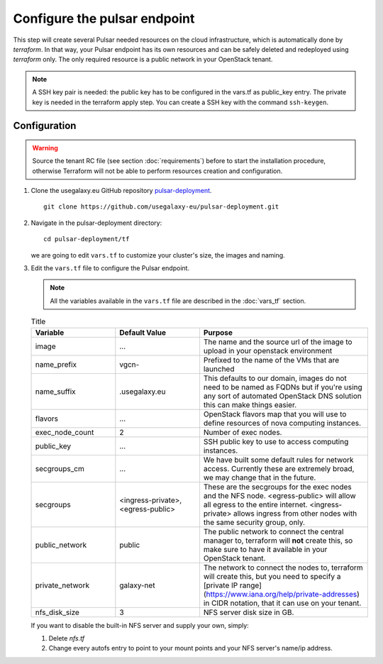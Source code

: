 Configure the pulsar endpoint
=============================

This step will create several Pulsar needed resources on the cloud infrastructure, which is automatically done by `terraform`.
In that way, your Pulsar endpoint has its own resources and can be safely deleted and redeployed using `terraform` only.
The only required resource is a public network in your OpenStack tenant.

.. note::

   A SSH key pair is needed: the public key has to be configured in the vars.tf as public_key entry. The private key is needed in the terraform apply step. You can create a SSH key with the command ``ssh-keygen``.

Configuration
-------------

.. warning::

   Source the tenant RC file (see section :doc:`requirements`) before to start the installation procedure, otherwise Terraform will not be able to perform resources creation and configuration.

#. Clone the usegalaxy.eu GitHub repository `pulsar-deployment <https://github.com/usegalaxy-eu/pulsar-deployment>`_.

   ::

     git clone https://github.com/usegalaxy-eu/pulsar-deployment.git

#. Navigate in the pulsar-deployment directory:

   ::

     cd pulsar-deployment/tf

   we are going to edit ``vars.tf`` to customize your cluster's size, the images and naming.

#. Edit the ``vars.tf`` file to configure the Pulsar endpoint.

   .. note::

      All the variables available in the ``vars.tf`` file are described in the :doc:`vars_tf` section.

   .. list-table:: Title
      :widths: 25 25 50
      :header-rows: 1
   
      * - Variable
        - Default Value
        - Purpose
      * - image
        - ...
        - The name and the source url of the image to upload in your openstack environment
      * - name_prefix
        - vgcn-
        - Prefixed to the name of the VMs that are launched
      * - name_suffix
        - .usegalaxy.eu
        - This defaults to our domain, images do not need to be named as FQDNs but if you're using any sort of automated OpenStack DNS solution this can make things easier.
      * - flavors
        - ...
        - OpenStack flavors map that you will use to define resources of nova computing instances.
      * - exec_node_count
        - 2
        - Number of exec nodes.
      * - public_key
        - ...
        - SSH public key to use to access computing instances.
      * - secgroups_cm
        - ...
        - We have built some default rules for network access. Currently these are extremely broad, we may change that in the future.
      * - secgroups
        - <ingress-private>, <egress-public>
        - These are the secgroups for the exec nodes and the NFS node. <egress-public> will allow all egress to the entire internet. <ingress-private> allows ingress from other nodes with the same security group, only.
      * - public_network
        - public
        - The public network to connect the central manager to, terraform will **not** create this, so make sure to have it available in your OpenStack tenant.
      * - private_network
        - galaxy-net
        - The network to connect the nodes to, terraform will create this, but you need to specify a [private IP range](https://www.iana.org/help/private-addresses) in CIDR notation, that it can use on your tenant.
      * - nfs_disk_size
        - 3
        - NFS server disk size in GB.

   If you want to disable the built-in NFS server and supply your own, simply:

   #. Delete `nfs.tf`

   #. Change every autofs entry to point to your mount points and your NFS server's name/ip address.
